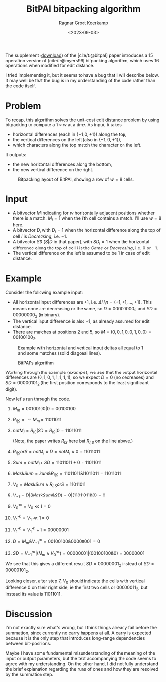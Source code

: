 #+title: BitPAl bitpacking algorithm
#+hugo_section: notes
#+date:  <2023-09-03>
#+hugo_level_offset: 1
#+hugo_front_matter_key_replace: author>authors
#+options: ^:{}
#+author: Ragnar Groot Koerkamp
#+toc: headlines 1

The supplement ([[https://oup.silverchair-cdn.com/oup/backfile/Content_public/Journal/bioinformatics/30/22/10.1093_bioinformatics_btu507/3/bioinformatics_30_22_3166_s1.zip?Expires=1695376479&Signature=vroWHrpg-P0tvOPcafVy~gh6mhZ-AZ8kj6lHr1DH7byZGTK2sy8chti7hDiWdbtGx6onKv94EAI5odd~GMBMG0GNXxfp1bZ~7ItGeNCXp0tosJpArez7Yo~PuKT77nJpgQYo5rabbkJ6qtvP3-V-41oznQ~Zh9Tl~GNLvjLo~5vq0D1wa4PMmqhc-C0zcEeh8ybqEK7hQdyvoxreWppOTZFIHIJwmZOSOeXBWM0fQhcPnM9ZU8cEsqAI64WuWt1AJgmDOPDTBVzQHmHpsl01F4Jt8Hf2gvDYwhmoM7t4U~qCIGFr4raran~hzr-eD2vhwexQhpC7e1U2~N2lMC7e7w__&Key-Pair-Id=APKAIE5G5CRDK6RD3PGA][download]]) of the [cite/t:@bitpal] paper introduces a $15$
operation version of [cite/t:@myers99] bitpacking algorithm, which uses $16$
operations when modified for edit distance.

I tried implementing it, but it seems to have a bug that I will describe below.
It may well be that the bug is in my understanding of the code rather than the
code itself.

* Problem

To recap, this algorithm solves the unit-cost edit distance problem by using
bitpacking to compute a $1\times w$ at a time. As input, it takes
- horizontal differences (each in $\{-1, 0, +1\}$) along the top,
- the vertical differences on the left (also in $\{-1,0,+1\}$),
- which characters along the top match the character on the left.
It outputs:
- the new horizontal differences along the bottom,
- the new vertical difference on the right.

#+caption: Bitpacking layout of BitPAl, showing a row of $w=8$ cells.
#+name:setup
#+attr_html: :class inset
[[file:bitpacking.jpg]]

* Input

- A bitvector $M$ indicating for $w$ horizontally adjacent positions whether
  there is a match. $M_i = 1$ when the $i$'th cell contains a match. I'll use
  $w=8$ here.
- A bitvector $D$, with $D_i = 1$ when the horizontal difference along the top
  of cell $i$ is /Decreasing/, i.e. $-1$.
- A bitvector $SD$ ($S|D$ in that paper), with $SD_i = 1$ when the horizontal difference along the top
  of cell $i$ is the /Same/ or /Decreasing/, i.e. $0$ or $-1$.
- The vertical difference on the left is assumed to be $1$ in case of edit distance.

* Example

Consider the following example input:
- All horizontal input differences are $+1$, i.e. $\Delta H_in = (+1,+1,\dots,+1)$.
  This means none are decreasing or the same, so $D=00000000_2$ and
  $SD=00000000_2$ (in binary).
- The vertical input difference is also $+1$, as already assumed for edit distance.
- There are matches at positions $2$ and $5$, so $M = (0,0,1,0,0,1,0,0) =
  00100100_2$.

#+caption: Example with horizontal and vertical input deltas all equal to $1$ and some matches (solid diagonal lines).
#+name: example
#+attr_html: :class inset
[[file:example.jpg]]

#+caption: BitPAl's algorithm
#+name:algo
[[file:algo.png]]

Working through the example ([[example]]), we see that the output horizontal
differences are $(0, 1, 0, 1, 1, 1, 1, 1)$, so we expect $D = 0$ (no decreases)
and $SD = 00000101_2$ (the first position corresponds to the least significant digit).

Now let's run through the code.

1. $M_m = 00100100 | 0 = 00100100$
2. $R_{I|S} = \sim M_m = 11011011$
3. $notM_I = R_{IS} | SD = R_{IS} | 0 = 11011011$

   (Note, the paper writes $R_{IS}$ here but $R_{I|S}$ on the line above.)
4. $R_{I|S}orS = notM_I \wedge D = notM_I \wedge 0 = 11011011$
5. $Sum = notM_I + SD = 11011011 + 0 = 11011011$
6. $MaskSum = Sum \& R_{I|S} = 11011011 \& 11011011 = 11011011$
7. $V_0 = MaskSum \wedge R_{I|S}orS = 11011011$
8. $V_{+1} = D | (MaskSum \& SD) = 0 | (11011011 \& 0) = 0$
9. $V_0^{\ll} = V_0 \ll 1 = 0$
10. $V_1^{\ll} = V_1 \ll 1 = 0$
11. $V_1^{\ll} = V_1^\ll + 1 = 00000001$
12. $D = M_m \& V_{+1}^\ll = 00100100 \& 00000001 = 0$
13. $SD = V_{+1}^\ll | (M_m \wedge V_0^\ll) = 00000001 | (00100100 \& 0) = 00000001$

We see that this gives a different result $SD = 00000001_2$ instead of $SD = 00000101_2$.

Looking closer, after step $7$, $V_0$ should indicate the cells with
vertical difference $0$ on their right side, ie the first two cells or
$00000011_2$, but instead its value is $11011011$.

* Discussion

I'm not exactly sure what's wrong, but I think things already fail before the
summation, since currently no carry happens at all. A carry is expected because
it is the only step that introduces long-range dependencies between
bit-positions.

Maybe I have some fundamental misunderstanding of the meaning of the input or
output parameters, but the text accompanying the code seems to agree with my
understanding. On the other hand, I did not fully understand the brief
explanation regarding the runs of ones and how they are resolved by the
summation step.


#+print_bibliography:
